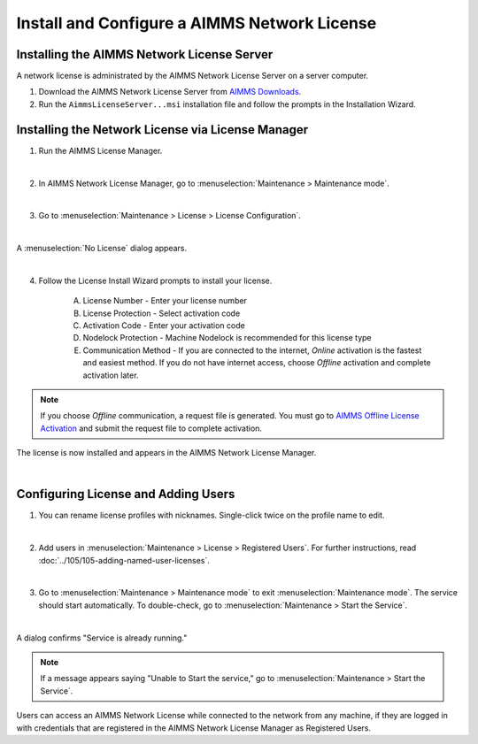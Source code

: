 Install and Configure a AIMMS Network License
==============================================

.. meta::
   :description: How to set up an AIMMS Network License with the AIMMS Network License Server.
   :keywords: license, network, install, setup

Installing the AIMMS Network License Server
-------------------------------------------

A network license is administrated by the AIMMS Network License Server on a server computer.

1. Download the AIMMS Network License Server from `AIMMS Downloads <https://www.aimms.com/support/downloads/#aimms-other-download>`_.

2. Run the ``AimmsLicenseServer...msi`` installation file and follow the prompts in the Installation Wizard.

Installing the Network License via License Manager
--------------------------------------------------

1. Run the AIMMS License Manager.

.. image:: images/license-mgr-icon.png
    :scale: 150 %
    :align: center

|

2. In AIMMS Network License Manager, go to :menuselection:`Maintenance > Maintenance mode`.

.. image:: images/maintenance-mode.png
    :scale: 100 %
    :align: center

|

3. Go to :menuselection:`Maintenance > License > License Configuration`.

.. image:: images/license-config.png
    :scale: 100 %
    :align: center

|

A :menuselection:`No License` dialog appears.

.. image:: images/no-license.png
    :scale: 100 %
    :align: center

|

4. Follow the License Install Wizard prompts to install your license.

    A. License Number - Enter your license number
    B. License Protection - Select activation code
    C. Activation Code - Enter your activation code
    D. Nodelock Protection - Machine Nodelock is recommended for this license type
    E. Communication Method - If you are connected to the internet, *Online* activation is the fastest and easiest method. If you do not have internet access, choose *Offline* activation and complete activation later.

.. note::

    If you choose *Offline* communication, a request file is generated. You must go to `AIMMS Offline License Activation <https://www.aimms.com/support/licensing/processing-request-files/>`_ and submit the request file to complete activation.

The license is now installed and appears in the AIMMS Network License Manager.

.. image:: images/license-config-done.png
    :scale: 100 %
    :align: center

|

Configuring License and Adding Users
------------------------------------

1. You can rename license profiles with nicknames. Single-click twice on the profile name to edit.

.. image:: images/rename-profile.png
    :scale: 100 %
    :align: center

|

2. Add users in :menuselection:`Maintenance > License > Registered Users`. For further instructions, read :doc:`../105/105-adding-named-user-licenses`.

|

3. Go to :menuselection:`Maintenance > Maintenance mode` to exit :menuselection:`Maintenance mode`. The service should start automatically. To double-check, go to :menuselection:`Maintenance > Start the Service`.

.. image:: images/service-running.png
    :scale: 100 %
    :align: center

|

A dialog confirms "Service is already running."

.. note::

    If a message appears saying "Unable to Start the service," go to :menuselection:`Maintenance > Start the Service`.

Users can access an AIMMS Network License while connected to the network from any machine, if they are logged in with credentials that are registered in the AIMMS Network License Manager as Registered Users.

.. seealso::

    * :doc:`../105/105-adding-named-user-licenses`
    * :doc:`../106/106-install-network-license-client`
    * `AIMMS Network License Server <https://download.aimms.com/aimms/download/data/LicenseServer/AIMMS_net.pdf>`_ 
    * `License Server Installation and Configuration <https://documentation.aimms.com/pro/license-server.html>`_ 